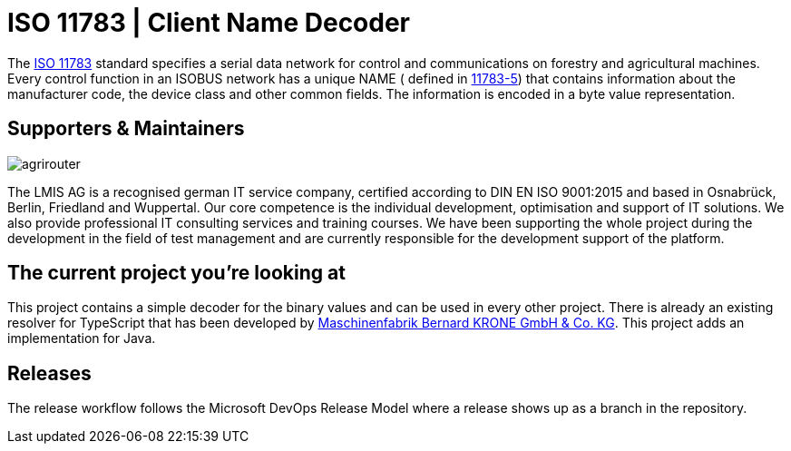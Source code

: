 = ISO 11783 | Client Name Decoder
:imagesdir: assets/images

The https://en.wikipedia.org/wiki/ISO_11783[ISO 11783] standard specifies a serial data network for control and communications on forestry and agricultural machines.
Every control function in an ISOBUS network has a unique NAME ( defined in https://www.iso.org/standard/74366.html[11783-5]) that contains information about the manufacturer code, the device class and other common fields.
The information is encoded in a byte value representation.

== Supporters & Maintainers

image::lmis.svg[agrirouter]

The LMIS AG is a recognised german IT service company, certified according to DIN EN ISO 9001:2015 and based in Osnabrück, Berlin, Friedland and Wuppertal.
Our core competence is the individual development, optimisation and support of IT solutions.
We also provide professional IT consulting services and training courses.
We have been supporting the whole project during the development in the field of test management and are currently responsible for the development support of the platform.

== The current project you’re looking at

This project contains a simple decoder for the binary values and can be used in every other project.
There is already an existing resolver for TypeScript that has been developed by https://github.com/krone-landmaschinen[Maschinenfabrik Bernard KRONE GmbH & Co. KG].
This project adds an implementation for Java.

== Releases

The release workflow follows the Microsoft DevOps Release Model where a release shows up as a branch in the repository.